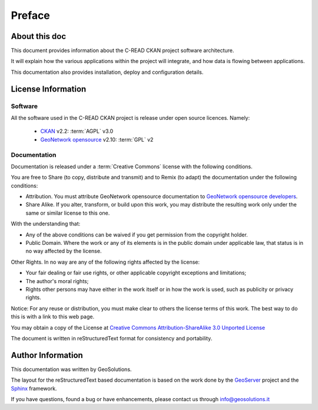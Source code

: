 .. _mainpreface:

Preface
=======

About this doc
--------------

This document provides information about the C-READ CKAN project software architecture. 

It will explain how the various applications within the project will integrate, and how data is flowing between applications.  

This documentation also provides installation, deploy and configuration details.   


License Information
-------------------


Software
````````

All the software used in the C-READ CKAN project is release under open source licences.    
Namely:
 
 - `CKAN <http://ckan.org/>`_ v2.2: :term:`AGPL` v3.0

 - `GeoNetwork opensource <http://geonetwork-opensource.org>`_ v2.10: :term:`GPL` v2 
  

Documentation
`````````````

Documentation is released under a :term:`Creative Commons` license with the following conditions.

You are free to Share (to copy, distribute and transmit) and to Remix (to adapt) the documentation under the following conditions:

- Attribution. You must attribute GeoNetwork opensource documentation to `GeoNetwork opensource developers <http://geonetwork-opensource.org>`_.

- Share Alike. If you alter, transform, or build upon this work, you may distribute the resulting work only under the same or similar license to this one.

With the understanding that:

- Any of the above conditions can be waived if you get permission from the copyright holder.

- Public Domain. Where the work or any of its elements is in the public domain under applicable law, that status is in no way affected by the license.

Other Rights. In no way are any of the following rights affected by the license:

- Your fair dealing or fair use rights, or other applicable copyright exceptions and limitations;

- The author's moral rights;

- Rights other persons may have either in the work itself or in how the work is used, such as publicity or privacy rights.

Notice: For any reuse or distribution, you must make clear to others the license terms of this work. The best way to do this is with a link to this web page.

You may obtain a copy of the License at `Creative Commons Attribution-ShareAlike 3.0 Unported License <http://creativecommons.org/licenses/by-sa/3.0/>`_

The document is written in reStructuredText format for consistency and portability.


Author Information
------------------

This documentation was written by GeoSolutions. 

The layout for the reStructuredText based documentation is based on the work done by the `GeoServer <http://geoserver.org>`_ project and the `Sphinx <http://sphinx.pocoo.org/>`_ framework. 

If you have questions, found a bug or have enhancements, please contact us through info@geosolutions.it
